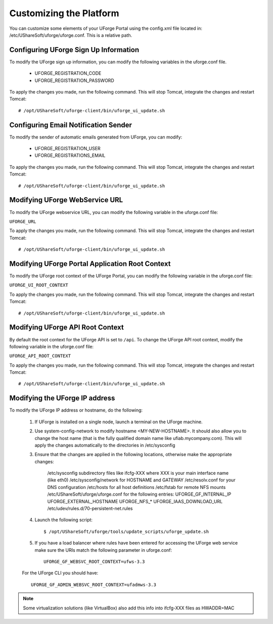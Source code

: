 .. Copyright 2016 FUJITSU LIMITED

.. _customize-platform:

Customizing the Platform
========================

You can customize some elements of your UForge Portal using the config.xml file located in: /etc/UShareSoft/uforge/uforge.conf. This is a relative path.


Configuring UForge Sign Up Information
--------------------------------------

To modify the UForge sign up information, you can modify the following variables in the uforge.conf file.

	* UFORGE_REGISTRATION_CODE
	* UFORGE_REGISTRATION_PASSWORD

To apply the changes you made, run the following command. This will stop Tomcat, integrate the changes and restart Tomcat::

	# /opt/UShareSoft/uforge-client/bin/uforge_ui_update.sh


Configuring Email Notification Sender
-------------------------------------

To modify the sender of automatic emails generated from UForge, you can modify:

	* UFORGE_REGISTRATION_USER 
	* UFORGE_REGISTRATIONS_EMAIL

To apply the changes you made, run the following command. This will stop Tomcat, integrate the changes and restart Tomcat::

	# /opt/UShareSoft/uforge-client/bin/uforge_ui_update.sh


Modifying UForge WebService URL
-------------------------------

To modify the UForge webservice URL, you can modify the following variable in the uforge.conf file:

``UFORGE_URL``

To apply the changes you made, run the following command. This will stop Tomcat, integrate the changes and restart Tomcat::

	# /opt/UShareSoft/uforge-client/bin/uforge_ui_update.sh

.. _modify-ui-root:

Modifying UForge Portal Application Root Context 
------------------------------------------------

To modify the UForge root context of the UForge Portal, you can modify the following variable in the uforge.conf file:

``UFORGE_UI_ROOT_CONTEXT``

To apply the changes you made, run the following command. This will stop Tomcat, integrate the changes and restart Tomcat::

	# /opt/UShareSoft/uforge-client/bin/uforge_ui_update.sh

.. _modify-API-root:

Modifying UForge API Root Context 
---------------------------------

By default the root context for the UForge API is set to ``/api``. To change the UForge API root context, modify the following variable in the uforge.conf file:

``UFORGE_API_ROOT_CONTEXT``

To apply the changes you made, run the following command. This will stop Tomcat, integrate the changes and restart Tomcat::

	# /opt/UShareSoft/uforge-client/bin/uforge_ui_update.sh

.. _modify-IP:

Modifying the UForge IP address
-------------------------------

To modify the UForge IP address or hostname, do the following:

	1. If UForge is installed on a single node, launch a terminal on the UForge machine. 
	2. Use system-config-network to modify hostname <MY-NEW-HOSTNAME>. It should also allow you to change the host name (that is the fully qualified domain name like ufiab.mycompany.com). This will apply the changes automatically to the directories in /etc/sysconfig  
	3. Ensure that the changes are applied in the following locations, otherwise make the appropriate changes:

		/etc/sysconfig subdirectory files like ifcfg-XXX where XXX is your main interface name (like eth0)
		/etc/sysconfig/network for HOSTNAME and GATEWAY
		/etc/resolv.conf for your DNS configuration
		/etc/hosts for all host definitions
		/etc/fstab for remote NFS mounts
		/etc/UShareSoft/uforge/uforge.conf for the following entries:
		UFORGE_GF_INTERNAL_IP
		UFORGE_EXTERNAL_HOSTNAME
		UFORGE_NFS_*
		UFORGE_IAAS_DOWNLOAD_URL
		/etc/udev/rules.d/70-persistent-net.rules

	4. Launch the following script::

		$ /opt/UShareSoft/uforge/tools/update_scripts/uforge_update.sh

	5. If you have a load balancer where rules have been entered for accessing the UForge web service make sure the URIs match the following parameter in uforge.conf::

		UFORGE_GF_WEBSVC_ROOT_CONTEXT=ufws-3.3

	For the UForge CLI you should have::

		UFORGE_GF_ADMIN_WEBSVC_ROOT_CONTEXT=ufadmws-3.3

.. note:: Some virtualization solutions (like VirtualBox) also add this info into ifcfg-XXX files as HWADDR=MAC
